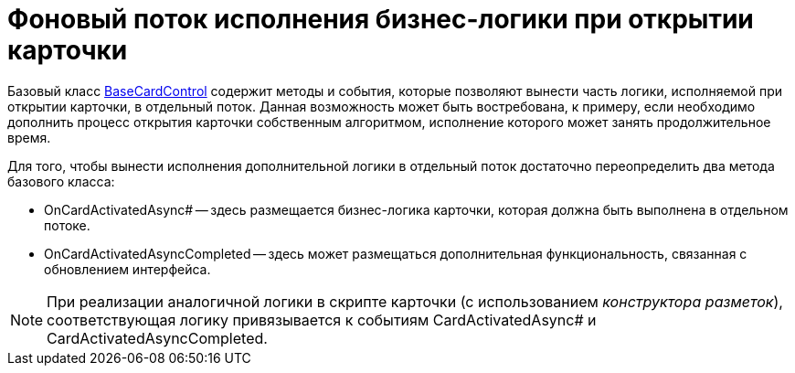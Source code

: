 = Фоновый поток исполнения бизнес-логики при открытии карточки

Базовый класс xref:api/DocsVision/BackOffice/WinForms/BaseCardControl_CL.adoc[BaseCardControl] содержит методы и события, которые позволяют вынести часть логики, исполняемой при открытии карточки, в отдельный поток. Данная возможность может быть востребована, к примеру, если необходимо дополнить процесс открытия карточки собственным алгоритмом, исполнение которого может занять продолжительное время.

Для того, чтобы вынести исполнения дополнительной логики в отдельный поток достаточно переопределить два метода базового класса:

* OnCardActivatedAsync# -- здесь размещается бизнес-логика карточки, которая должна быть выполнена в отдельном потоке.
* OnCardActivatedAsyncCompleted -- здесь может размещаться дополнительная функциональность, связанная с обновлением интерфейса.

[NOTE]
====
При реализации аналогичной логики в скрипте карточки (с использованием _конструктора разметок_), соответствующая логику привязывается к событиям CardActivatedAsync# и CardActivatedAsyncCompleted.
====
